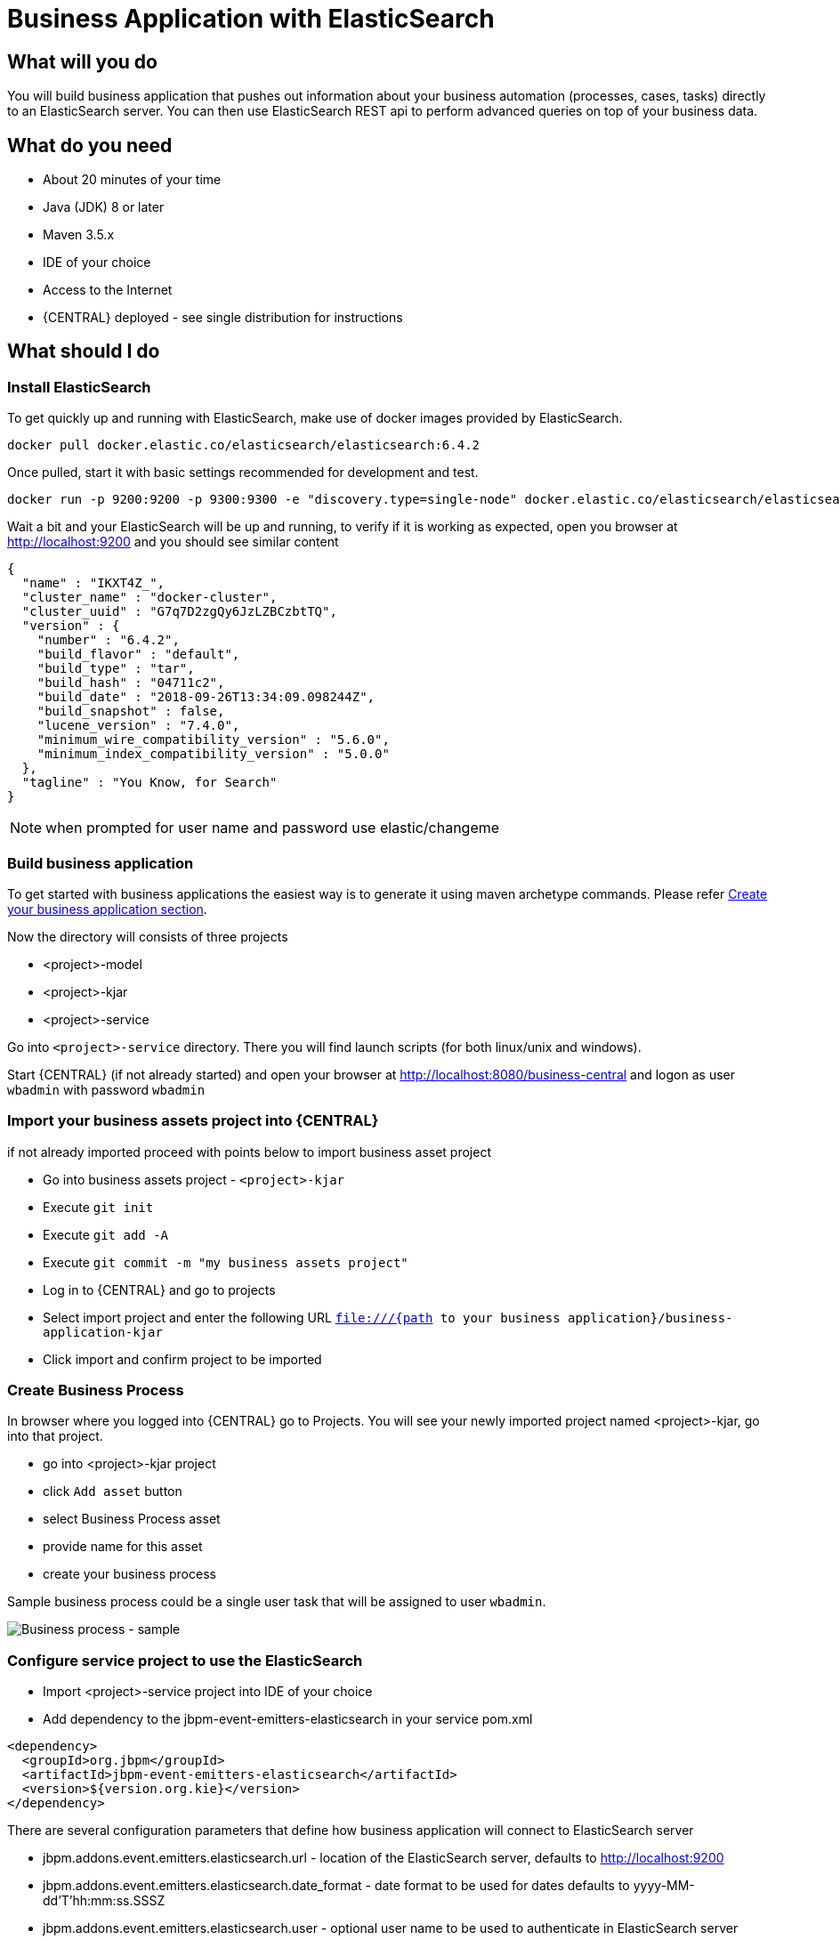 = Business Application with ElasticSearch

== What will you do

You will build business application that pushes out information about your business
automation (processes, cases, tasks) directly to an ElasticSearch server. You can then use
ElasticSearch REST api to perform advanced queries on top of your business data.

== What do you need

* About 20 minutes of your time
* Java (JDK) 8 or later
* Maven 3.5.x
* IDE of your choice
* Access to the Internet
* {CENTRAL} deployed - see single distribution for instructions

== What should I do

=== Install ElasticSearch

To get quickly up and running with ElasticSearch, make use of docker images provided by ElasticSearch.

[source, bash]
----
docker pull docker.elastic.co/elasticsearch/elasticsearch:6.4.2
----

Once pulled, start it with basic settings recommended for development and test.

[source, bash]
----
docker run -p 9200:9200 -p 9300:9300 -e "discovery.type=single-node" docker.elastic.co/elasticsearch/elasticsearch:6.4.2
----

Wait a bit and your ElasticSearch will be up and running, to verify if it is working as expected, open
you browser at http://localhost:9200[http://localhost:9200] and you should see similar content

[source, json]
----
{
  "name" : "IKXT4Z_",
  "cluster_name" : "docker-cluster",
  "cluster_uuid" : "G7q7D2zgQy6JzLZBCzbtTQ",
  "version" : {
    "number" : "6.4.2",
    "build_flavor" : "default",
    "build_type" : "tar",
    "build_hash" : "04711c2",
    "build_date" : "2018-09-26T13:34:09.098244Z",
    "build_snapshot" : false,
    "lucene_version" : "7.4.0",
    "minimum_wire_compatibility_version" : "5.6.0",
    "minimum_index_compatibility_version" : "5.0.0"
  },
  "tagline" : "You Know, for Search"
}
----

NOTE: when prompted for user name and password use elastic/changeme

=== Build business application

To get started with business applications the easiest way is to generate it using maven archetype commands. Please refer <<_sect_BA_create_application, Create your business application section>>.

Now the directory  will consists of three projects

* <project>-model
* <project>-kjar
* <project>-service

Go into `<project>-service` directory. There you will find launch scripts
(for both linux/unix and windows).

Start {CENTRAL} (if not already started) and open your browser at
http://localhost:8080/business-central[http://localhost:8080/business-central] and logon as
user `wbadmin` with password `wbadmin`

=== Import your business assets project into {CENTRAL}

if not already imported proceed with points below to import business asset project

* Go into business assets project - `<project>-kjar`
* Execute `git init`
* Execute `git add -A`
* Execute `git commit -m "my business assets project"`
* Log in to {CENTRAL} and go to projects
* Select import project and enter the following URL `file:///{path to your business application}/business-application-kjar`
* Click import and confirm project to be imported

=== Create Business Process

In browser where you logged into {CENTRAL} go to Projects. You will see your newly imported
project named <project>-kjar, go into that project.

* go into <project>-kjar project
* click `Add asset` button
* select Business Process asset
* provide name for this asset
* create your business process

Sample business process could be a single user task that will be assigned to user `wbadmin`.

image::BusinessApplications/tutorial-5-process.png[Business process - sample]


=== Configure service project to use the ElasticSearch

* Import <project>-service project into IDE of your choice
* Add dependency to the jbpm-event-emitters-elasticsearch in your service pom.xml

[source, xml]
----
<dependency>
  <groupId>org.jbpm</groupId>
  <artifactId>jbpm-event-emitters-elasticsearch</artifactId>
  <version>${version.org.kie}</version>
</dependency>
----

There are several configuration parameters that define how business application
will connect to ElasticSearch server

* jbpm.addons.event.emitters.elasticsearch.url - location of the ElasticSearch server, defaults to http://localhost:9200
* jbpm.addons.event.emitters.elasticsearch.date_format - date format to be used for dates defaults to yyyy-MM-dd'T'hh:mm:ss.SSSZ
* jbpm.addons.event.emitters.elasticsearch.user - optional user name to be used to authenticate in ElasticSearch server
* jbpm.addons.event.emitters.elasticsearch.password - optional password to be used to authenticate in ElasticSearch server

If the defaults fit your ElasticSearch setup then you don't need to set any properties in application.properties.

For the default setup we use in this tutorial, user and password need to be set

* Edit application.properties file (that is located in src/main/resources)
* Add `jbpm.addons.event.emitters.elasticsearch.user=elastic` into the file
* Add `jbpm.addons.event.emitters.elasticsearch.password=changeme` into the file


NOTE: Add the same entry into `application-dev.properties` file

=== Run the application

At this point all development effort is done, the last remaining thing is to pull
back the business assets project into the <project>-kjar project

* Go to <project>-kjar
* Execute `git remote add origin ssh://wbadmin@localhost:8001/MySpace/<project>-kjar` (if not already added)
* Execute `git pull origin master` - when prompted enter `wbadmin` as password

Go to `<project>-service` directory and launch the application

`./launch.sh clean install` for Linux/Unix

`./launch.bat clean install` for Windows

== Results

Once the build and launch is complete you can open your browser
http://localhost:8090[http://localhost:8090] to see your business
application up and running.

It presents with a welcome screen that is mainly for verification purpose
to illustrate that application started successfully.

You can point the browser to http://localhost:8090/rest/server[http://localhost:8090/rest/server]
to see the actual Business Automation capability services

NOTE: By default all REST endpoints (url pattern /rest/*) are secured and require
authentication. Default user that can be used to logon is `wbadmin` with password `wbadmin`

Next, point the browser to http://localhost:8090/rest/server/containers/<project>-kjar/processes[http://localhost:8090/rest/server/containers/<project>-kjar/processes]
to see business processes available for execution. You should see just one.

=== Execute business process

You can execute business process via REST api exposed by your business application (in fact by Business Automation capability).

URL: `http://localhost:8090/rest/server/containers/<project>-kjar/processes/{processid}/instances`

HTTP method: POST

HTTP headers:

* Accept: application/json
* Content-Type: application/json

Body:

[source, json]
----
{
  "name":"wbadmin",
  "age":25
}
----

{processid} needs to be replaced with actual process id that is returned from the endpoint http://localhost:8090/rest/server/containers/<project>-kjar/processes

NOTE: Remember that endpoints are protected so make sure you provide user name and password when making the request.

Once executed you can verify the integration with ElasticSearch simply by pointing your browser to
http://localhost:9200/processes/_search?pretty=true[http://localhost:9200/processes/_search?pretty=true]
and the result should be as follows

[source, json]
----
{
  "took" : 1,
  "timed_out" : false,
  "_shards" : {
    "total" : 5,
    "successful" : 5,
    "skipped" : 0,
    "failed" : 0
  },
  "hits" : {
    "total" : 1,
    "max_score" : 1.0,
    "hits" : [
      {
        "_index" : "processes",
        "_type" : "process",
        "_id" : "business-application-service-dev_1",
        "_score" : 1.0,
        "_source" : {
          "compositeId" : "business-application-service-dev_1",
          "id" : 1,
          "processId" : "usertaskprocess",
          "processName" : "usertaskprocess",
          "processVersion" : "1.0",
          "state" : 1,
          "containerId" : "business-application-kjar_1.0-SNAPSHOT",
          "initiator" : "wbadmin",
          "date" : "2018-10-25T02:41:55.205+0200",
          "processInstanceDescription" : "usertaskprocess",
          "correlationKey" : "1",
          "parentId" : -1,
          "variables" : {
            "initiator" : "wbadmin",
            "name" : "wbadmin",
            "age" : 25
          }
        }
      }
    ]
  }
}
----

and to see user tasks stored in ElasticSearch point your browser to
http://localhost:9200/tasks/_search?pretty=true[http://localhost:9200/tasks/_search?pretty=true]

[source, json]
----
{
  "took" : 1,
  "timed_out" : false,
  "_shards" : {
    "total" : 5,
    "successful" : 5,
    "skipped" : 0,
    "failed" : 0
  },
  "hits" : {
    "total" : 1,
    "max_score" : 1.0,
    "hits" : [
      {
        "_index" : "tasks",
        "_type" : "task",
        "_id" : "business-application-service-dev_1",
        "_score" : 1.0,
        "_source" : {
          "compositeId" : "business-application-service-dev_1",
          "id" : 1,
          "priority" : 8,
          "name" : "Complete me",
          "subject" : "TaskSubject",
          "description" : "Here is a task for wbadmin",
          "taskType" : null,
          "formName" : "CompleteMe",
          "status" : "Reserved",
          "actualOwner" : "wbadmin",
          "createdBy" : "wbadmin",
          "createdOn" : "2018-10-25T02:41:54.942+0200",
          "activationTime" : "2018-10-25T02:41:54.942+0200",
          "expirationDate" : null,
          "skipable" : false,
          "workItemId" : 1,
          "processInstanceId" : 1,
          "parentId" : -1,
          "processId" : "usertaskprocess",
          "containerId" : "business-application-kjar_1.0-SNAPSHOT",
          "potentialOwners" : [
            "wbadmin"
          ],
          "excludedOwners" : [ ],
          "businessAdmins" : [
            "Administrator",
            "Administrators"
          ],
          "inputData" : {
            "Comment" : "TaskSubject",
            "Description" : "Here is a task for wbadmin",
            "TaskName" : "CompleteMe",
            "NodeName" : "Complete me",
            "Priority" : "8",
            "name" : "wbadmin",
            "Skippable" : "false",
            "ActorId" : "wbadmin",
            "age" : 25
          },
          "outputData" : null
        }
      }
    ]
  }
}
----

When you complete a task or abort a process instance data in ElasticSearch will be
immediately updated.

[source, json]
----
{
  "took" : 1,
  "timed_out" : false,
  "_shards" : {
    "total" : 5,
    "successful" : 5,
    "skipped" : 0,
    "failed" : 0
  },
  "hits" : {
    "total" : 1,
    "max_score" : 1.0,
    "hits" : [
      {
        "_index" : "processes",
        "_type" : "process",
        "_id" : "business-application-service-dev_2",
        "_score" : 1.0,
        "_source" : {
          "compositeId" : "business-application-service-dev_2",
          "id" : 2,
          "processId" : "usertaskprocess",
          "processName" : "usertaskprocess",
          "processVersion" : "1.0",
          "state" : 3,
          "containerId" : "business-application-kjar_1.0-SNAPSHOT",
          "initiator" : "wbadmin",
          "date" : "2018-10-25T03:01:02.557+0200",
          "processInstanceDescription" : "usertaskprocess",
          "correlationKey" : "2",
          "parentId" : -1,
          "variables" : {
            "initiator" : "wbadmin",
            "name" : "bartek",
            "age" : 5
          }
        }
      }
    ]
  }
}
----

== Summary

Congratulations! you have integrated your business application with ElasticSearch. Now you
can take advantage of all the good things ElasticSearch provides you with such as
full text search by process variables, task assignees, case participants and more.

== Source code of the tutorial

https://github.com/business-applications/05-elasticsearch-business-application[Here] is the complete source code of the tutorial.
